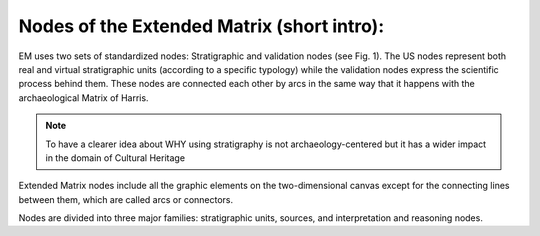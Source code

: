 Nodes of the Extended Matrix (short intro):
===========================================

.. _nodes_intro

EM uses two sets of standardized nodes: Stratigraphic and validation nodes (see Fig. 1). The US nodes represent both real and virtual stratigraphic units (according to a specific typology) while the validation nodes express the scientific process behind them. These nodes are connected each other by arcs in the same way that it happens with the archaeological Matrix of Harris.

.. note::

   To have a clearer idea about WHY using stratigraphy is not archaeology-centered but it has a wider impact in the domain of Cultural Heritage

.. image:: img/EM_Reference_CHART_A.jpg
    :width: 400
    :align: center


Extended Matrix nodes include all the graphic elements on the two-dimensional canvas except for the connecting lines between them, which are called arcs or connectors.

Nodes are divided into three major families: stratigraphic units, sources, and interpretation and reasoning nodes.
